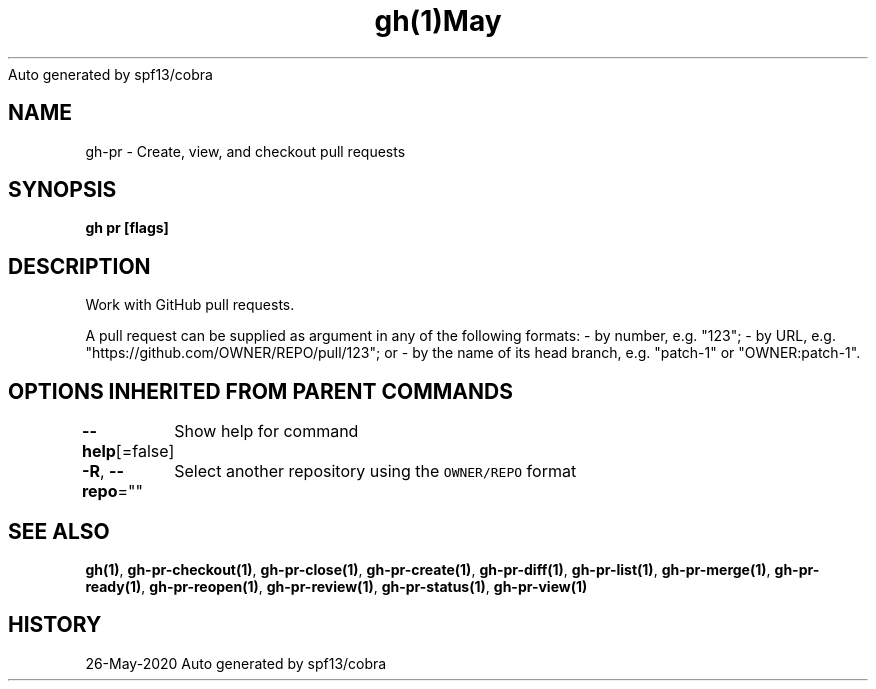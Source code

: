 .nh
.TH gh(1)May 2020
Auto generated by spf13/cobra

.SH NAME
.PP
gh\-pr \- Create, view, and checkout pull requests


.SH SYNOPSIS
.PP
\fBgh pr [flags]\fP


.SH DESCRIPTION
.PP
Work with GitHub pull requests.

.PP
A pull request can be supplied as argument in any of the following formats:
\- by number, e.g. "123";
\- by URL, e.g. "https://github.com/OWNER/REPO/pull/123"; or
\- by the name of its head branch, e.g. "patch\-1" or "OWNER:patch\-1".


.SH OPTIONS INHERITED FROM PARENT COMMANDS
.PP
\fB\-\-help\fP[=false]
	Show help for command

.PP
\fB\-R\fP, \fB\-\-repo\fP=""
	Select another repository using the \fB\fCOWNER/REPO\fR format


.SH SEE ALSO
.PP
\fBgh(1)\fP, \fBgh\-pr\-checkout(1)\fP, \fBgh\-pr\-close(1)\fP, \fBgh\-pr\-create(1)\fP, \fBgh\-pr\-diff(1)\fP, \fBgh\-pr\-list(1)\fP, \fBgh\-pr\-merge(1)\fP, \fBgh\-pr\-ready(1)\fP, \fBgh\-pr\-reopen(1)\fP, \fBgh\-pr\-review(1)\fP, \fBgh\-pr\-status(1)\fP, \fBgh\-pr\-view(1)\fP


.SH HISTORY
.PP
26\-May\-2020 Auto generated by spf13/cobra

